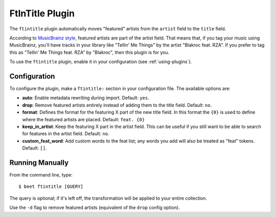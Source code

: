 FtInTitle Plugin
================

The ``ftintitle`` plugin automatically moves "featured" artists from the
``artist`` field to the ``title`` field.

According to `MusicBrainz style`_, featured artists are part of the artist
field. That means that, if you tag your music using MusicBrainz, you'll have
tracks in your library like "Tellin' Me Things" by the artist "Blakroc feat.
RZA". If you prefer to tag this as "Tellin' Me Things feat. RZA" by "Blakroc",
then this plugin is for you.

To use the ``ftintitle`` plugin, enable it in your configuration (see
:ref:`using-plugins`).

Configuration
-------------

To configure the plugin, make a ``ftintitle:`` section in your configuration
file. The available options are:

- **auto**: Enable metadata rewriting during import. Default: ``yes``.
- **drop**: Remove featured artists entirely instead of adding them to the title
  field. Default: ``no``.
- **format**: Defines the format for the featuring X part of the new title
  field. In this format the ``{0}`` is used to define where the featured artists
  are placed. Default: ``feat. {0}``
- **keep_in_artist**: Keep the featuring X part in the artist field. This can be
  useful if you still want to be able to search for features in the artist
  field. Default: ``no``.
- **custom_feat_word**: Add custom words to the feat list; any words you add will
  also be treated as "feat" tokens. Default: ``[]``.

Running Manually
----------------

From the command line, type:

::

    $ beet ftintitle [QUERY]

The query is optional; if it's left off, the transformation will be applied to
your entire collection.

Use the ``-d`` flag to remove featured artists (equivalent of the ``drop``
config option).

.. _musicbrainz style: https://musicbrainz.org/doc/Style
